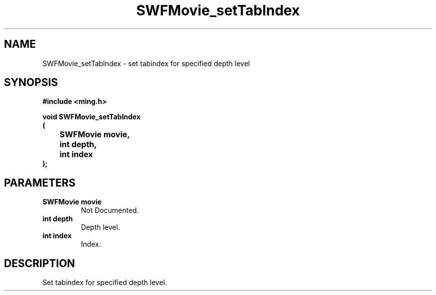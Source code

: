 .\" WARNING! THIS FILE WAS GENERATED AUTOMATICALLY BY c2man!
.\" DO NOT EDIT! CHANGES MADE TO THIS FILE WILL BE LOST!
.TH "SWFMovie_setTabIndex" 3 "1 October 2008" "c2man movie.c"
.SH "NAME"
SWFMovie_setTabIndex \- set tabindex for specified depth level
.SH "SYNOPSIS"
.ft B
#include <ming.h>
.br
.sp
void SWFMovie_setTabIndex
.br
(
.br
	SWFMovie movie,
.br
	int depth,
.br
	int index
.br
);
.ft R
.SH "PARAMETERS"
.TP
.B "SWFMovie movie"
Not Documented.
.TP
.B "int depth"
Depth level.
.TP
.B "int index"
Index.
.SH "DESCRIPTION"
Set tabindex for specified depth level.
